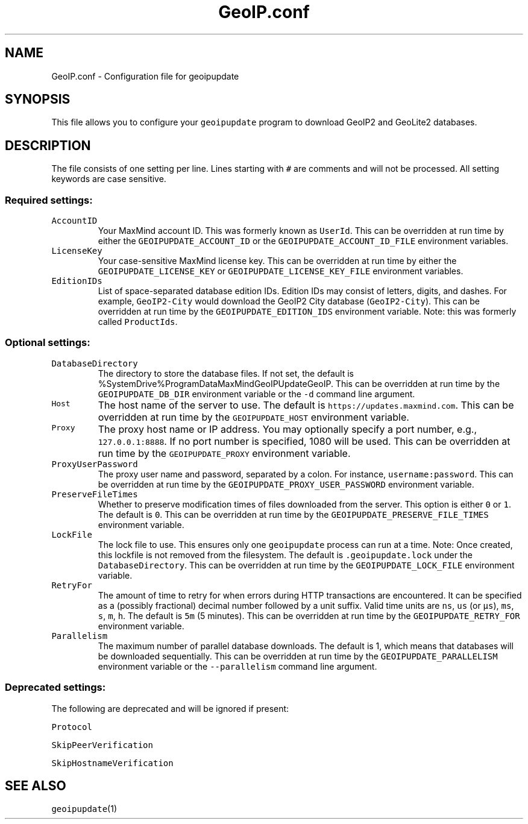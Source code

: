 .\" Automatically generated by Pandoc 3.1.3
.\"
.\" Define V font for inline verbatim, using C font in formats
.\" that render this, and otherwise B font.
.ie "\f[CB]x\f[]"x" \{\
. ftr V B
. ftr VI BI
. ftr VB B
. ftr VBI BI
.\}
.el \{\
. ftr V CR
. ftr VI CI
. ftr VB CB
. ftr VBI CBI
.\}
.TH "GeoIP.conf" "5" "" "" ""
.hy
.SH NAME
.PP
GeoIP.conf - Configuration file for geoipupdate
.SH SYNOPSIS
.PP
This file allows you to configure your \f[V]geoipupdate\f[R] program to
download GeoIP2 and GeoLite2 databases.
.SH DESCRIPTION
.PP
The file consists of one setting per line.
Lines starting with \f[V]#\f[R] are comments and will not be processed.
All setting keywords are case sensitive.
.SS Required settings:
.TP
\f[V]AccountID\f[R]
Your MaxMind account ID.
This was formerly known as \f[V]UserId\f[R].
This can be overridden at run time by either the
\f[V]GEOIPUPDATE_ACCOUNT_ID\f[R] or the
\f[V]GEOIPUPDATE_ACCOUNT_ID_FILE\f[R] environment variables.
.TP
\f[V]LicenseKey\f[R]
Your case-sensitive MaxMind license key.
This can be overridden at run time by either the
\f[V]GEOIPUPDATE_LICENSE_KEY\f[R] or
\f[V]GEOIPUPDATE_LICENSE_KEY_FILE\f[R] environment variables.
.TP
\f[V]EditionIDs\f[R]
List of space-separated database edition IDs.
Edition IDs may consist of letters, digits, and dashes.
For example, \f[V]GeoIP2-City\f[R] would download the GeoIP2 City
database (\f[V]GeoIP2-City\f[R]).
This can be overridden at run time by the
\f[V]GEOIPUPDATE_EDITION_IDS\f[R] environment variable.
Note: this was formerly called \f[V]ProductIds\f[R].
.SS Optional settings:
.TP
\f[V]DatabaseDirectory\f[R]
The directory to store the database files.
If not set, the default is
%SystemDrive%ProgramDataMaxMindGeoIPUpdateGeoIP.
This can be overridden at run time by the \f[V]GEOIPUPDATE_DB_DIR\f[R]
environment variable or the \f[V]-d\f[R] command line argument.
.TP
\f[V]Host\f[R]
The host name of the server to use.
The default is \f[V]https://updates.maxmind.com\f[R].
This can be overridden at run time by the \f[V]GEOIPUPDATE_HOST\f[R]
environment variable.
.TP
\f[V]Proxy\f[R]
The proxy host name or IP address.
You may optionally specify a port number, e.g.,
\f[V]127.0.0.1:8888\f[R].
If no port number is specified, 1080 will be used.
This can be overridden at run time by the \f[V]GEOIPUPDATE_PROXY\f[R]
environment variable.
.TP
\f[V]ProxyUserPassword\f[R]
The proxy user name and password, separated by a colon.
For instance, \f[V]username:password\f[R].
This can be overridden at run time by the
\f[V]GEOIPUPDATE_PROXY_USER_PASSWORD\f[R] environment variable.
.TP
\f[V]PreserveFileTimes\f[R]
Whether to preserve modification times of files downloaded from the
server.
This option is either \f[V]0\f[R] or \f[V]1\f[R].
The default is \f[V]0\f[R].
This can be overridden at run time by the
\f[V]GEOIPUPDATE_PRESERVE_FILE_TIMES\f[R] environment variable.
.TP
\f[V]LockFile\f[R]
The lock file to use.
This ensures only one \f[V]geoipupdate\f[R] process can run at a time.
Note: Once created, this lockfile is not removed from the filesystem.
The default is \f[V].geoipupdate.lock\f[R] under the
\f[V]DatabaseDirectory\f[R].
This can be overridden at run time by the
\f[V]GEOIPUPDATE_LOCK_FILE\f[R] environment variable.
.TP
\f[V]RetryFor\f[R]
The amount of time to retry for when errors during HTTP transactions are
encountered.
It can be specified as a (possibly fractional) decimal number followed
by a unit suffix.
Valid time units are \f[V]ns\f[R], \f[V]us\f[R] (or \f[V]µs\f[R]),
\f[V]ms\f[R], \f[V]s\f[R], \f[V]m\f[R], \f[V]h\f[R].
The default is \f[V]5m\f[R] (5 minutes).
This can be overridden at run time by the
\f[V]GEOIPUPDATE_RETRY_FOR\f[R] environment variable.
.TP
\f[V]Parallelism\f[R]
The maximum number of parallel database downloads.
The default is 1, which means that databases will be downloaded
sequentially.
This can be overridden at run time by the
\f[V]GEOIPUPDATE_PARALLELISM\f[R] environment variable or the
\f[V]--parallelism\f[R] command line argument.
.SS Deprecated settings:
.PP
The following are deprecated and will be ignored if present:
.PP
\f[V]Protocol\f[R]
.PP
\f[V]SkipPeerVerification\f[R]
.PP
\f[V]SkipHostnameVerification\f[R]
.SH SEE ALSO
.PP
\f[V]geoipupdate\f[R](1)
